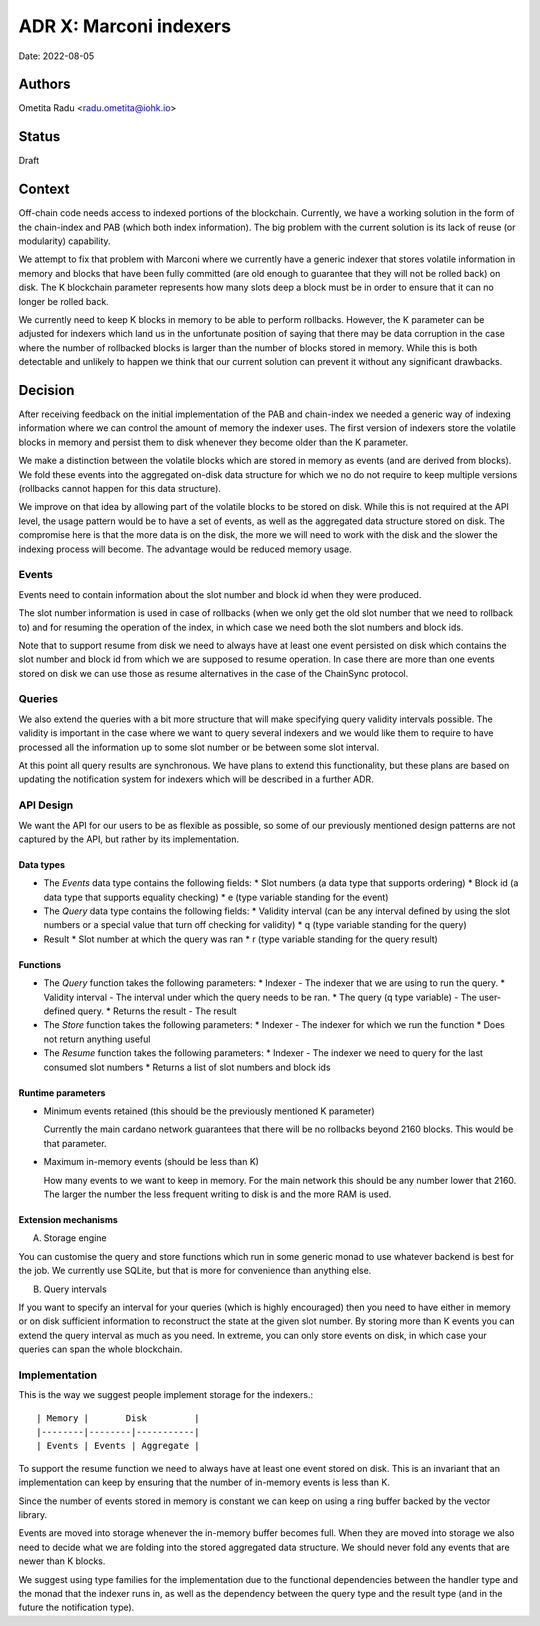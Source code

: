 .. _marconi_indexer:

ADR X: Marconi indexers
=======================

Date: 2022-08-05

Authors
-------

Ometita Radu <radu.ometita@iohk.io>

Status
------

Draft

Context
-------

Off-chain code needs access to indexed portions of the blockchain. Currently, we have a working solution in the form of the chain-index and PAB (which both index information). The big problem with the current solution is its lack of reuse (or modularity) capability.

We attempt to fix that problem with Marconi where we currently have a generic indexer that stores volatile information in memory and blocks that have been fully committed (are old enough to guarantee that they will not be rolled back) on disk. The K blockchain parameter represents how many slots deep a block must be in order to ensure that it can no longer be rolled back.

We currently need to keep K blocks in memory to be able to perform rollbacks. However, the K parameter can be adjusted for indexers which land us in the unfortunate position of saying that there may be data corruption in the case where the number of rollbacked blocks is larger than the number of blocks stored in memory. While this is both detectable and unlikely to happen we think that our current solution can prevent it without any significant drawbacks.

Decision
--------

After receiving feedback on the initial implementation of the PAB and chain-index we needed a generic way of indexing information where we can control the amount of memory the indexer uses. The first version of indexers store the volatile blocks in memory and persist them to disk whenever they become older than the K parameter.

We make a distinction between the volatile blocks which are stored in memory as events (and are derived from blocks). We fold these events into the aggregated on-disk data structure for which we no do not require to keep multiple versions (rollbacks cannot happen for this data structure).

We improve on that idea by allowing part of the volatile blocks to be stored on disk. While this is not required at the API level, the usage pattern would be to have a set of events, as well as the aggregated data structure stored on disk. The compromise here is that the more data is on the disk, the more we will need to work with the disk and the slower the indexing process will become. The advantage would be reduced memory usage.

Events
^^^^^^

Events need to contain information about the slot number and block id when they were produced.

The slot number information is used in case of rollbacks (when we only get the old slot number that we need to rollback to) and for resuming the operation of the index, in which case we need both the slot numbers and block ids.

Note that to support resume from disk we need to always have at least one event persisted on disk which contains the slot number and block id from which we are supposed to resume operation. In case there are more than one events stored on disk we can use those as resume alternatives in the case of the ChainSync protocol.

Queries
^^^^^^^

We also extend the queries with a bit more structure that will make specifying query validity intervals possible. The validity is important in the case where we want to query several indexers and we would like them to require to have processed all the information up to some slot number or be between some slot interval.

At this point all query results are synchronous. We have plans to extend this functionality, but these plans are based on updating the notification system for indexers which will be described in a further ADR.

API Design
^^^^^^^^^^

We want the API for our users to be as flexible as possible, so some of our previously mentioned design patterns are not captured by the API, but rather by its implementation.

Data types
""""""""""

* The `Events` data type contains the following fields:
  * Slot numbers (a data type that supports ordering)
  * Block id (a data type that supports equality checking)
  * e (type variable standing for the event)
* The `Query` data type contains the following fields:
  * Validity interval (can be any interval defined by using the slot numbers or a special value that turn off checking for validity)
  * q (type variable standing for the query)
* Result
  * Slot number at which the query was ran
  * r (type variable standing for the query result)

Functions
"""""""""

* The `Query` function takes the following parameters:
  * Indexer - The indexer that we are using to run the query.
  * Validity interval - The interval under which the query needs to be ran.
  * The query (q type variable) - The user-defined query.
  * Returns the result - The result
* The `Store` function takes the following parameters:
  * Indexer - The indexer for which we run the function
  * Does not return anything useful
* The `Resume` function takes the following parameters:
  * Indexer - The indexer we need to query for the last consumed slot numbers
  * Returns a list of slot numbers and block ids

Runtime parameters
""""""""""""""""""

* Minimum events retained (this should be the previously mentioned K parameter)

  Currently the main cardano network guarantees that there will be no rollbacks beyond 2160 blocks. This would be that parameter.

* Maximum in-memory events (should be less than K)

  How many events to we want to keep in memory. For the main network this should be any number lower that 2160. The larger the number the less frequent writing to disk is and the more RAM is used.

Extension mechanisms
""""""""""""""""""""

A. Storage engine

You can customise the query and store functions which run in some generic monad to use whatever backend is best for the job. We currently use SQLite, but that is more for convenience than anything else.

B. Query intervals

If you want to specify an interval for your queries (which is highly encouraged) then you need to have either in memory or on disk sufficient information to reconstruct the state at the given slot number. By storing more than K events you can extend the query interval as much as you need. In extreme, you can only store events on disk, in which case your queries can span the whole blockchain.

Implementation
^^^^^^^^^^^^^^

This is the way we suggest people implement storage for the indexers.::

  | Memory |       Disk         |
  |--------|--------|-----------|
  | Events | Events | Aggregate |

To support the resume function we need to always have at least one event stored on disk. This is an invariant that an implementation can keep by ensuring that the number of in-memory events is less than K.

Since the number of events stored in memory is constant we can keep on using a ring buffer backed by the vector library.

Events are moved into storage whenever the in-memory buffer becomes full. When they are moved into storage we also need to decide what we are folding into the stored aggregated data structure. We should never fold any events that are newer than K blocks.

We suggest using type families for the implementation due to the functional dependencies between the handler type and the monad that the indexer runs in, as well as the dependency between the query type and the result type (and in the future the notification type).
